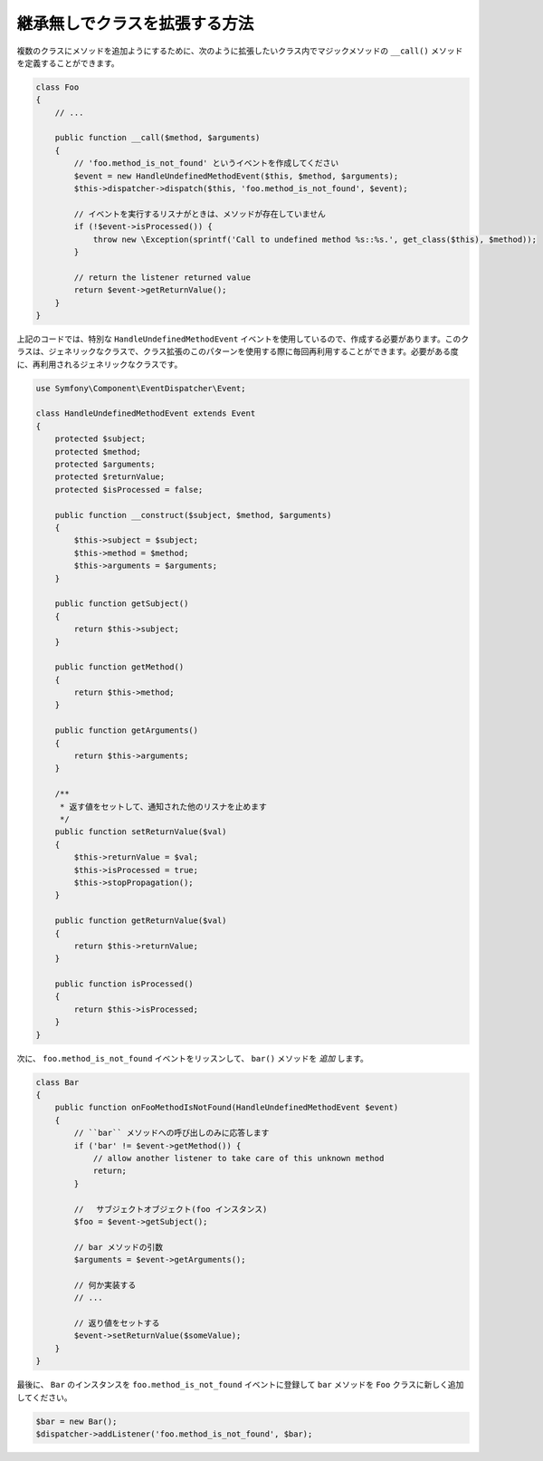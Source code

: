 .. index::
   single: Event Dispatcher

継承無しでクラスを拡張する方法
===============================================

複数のクラスにメソッドを追加ようにするために、次のように拡張したいクラス内でマジックメソッドの ``__call()`` メソッドを定義することができます。

.. code-block:: php

    class Foo
    {
        // ...

        public function __call($method, $arguments)
        {
            // 'foo.method_is_not_found' というイベントを作成してください
            $event = new HandleUndefinedMethodEvent($this, $method, $arguments);
            $this->dispatcher->dispatch($this, 'foo.method_is_not_found', $event);

            // イベントを実行するリスナがときは、メソッドが存在していません
            if (!$event->isProcessed()) {
                throw new \Exception(sprintf('Call to undefined method %s::%s.', get_class($this), $method));
            }

            // return the listener returned value
            return $event->getReturnValue();
        }
    }

上記のコードでは、特別な ``HandleUndefinedMethodEvent`` イベントを使用しているので、作成する必要があります。このクラスは、ジェネリックなクラスで、クラス拡張のこのパターンを使用する際に毎回再利用することができます。必要がある度に、再利用されるジェネリックなクラスです。

.. code-block:: php

    use Symfony\Component\EventDispatcher\Event;

    class HandleUndefinedMethodEvent extends Event
    {
        protected $subject;
        protected $method;
        protected $arguments;
        protected $returnValue;
        protected $isProcessed = false;

        public function __construct($subject, $method, $arguments)
        {
            $this->subject = $subject;
            $this->method = $method;
            $this->arguments = $arguments;
        }

        public function getSubject()
        {
            return $this->subject;
        }

        public function getMethod()
        {
            return $this->method;
        }

        public function getArguments()
        {
            return $this->arguments;
        }

        /**
         * 返す値をセットして、通知された他のリスナを止めます
         */
        public function setReturnValue($val)
        {
            $this->returnValue = $val;
            $this->isProcessed = true;
            $this->stopPropagation();
        }

        public function getReturnValue($val)
        {
            return $this->returnValue;
        }

        public function isProcessed()
        {
            return $this->isProcessed;
        }
    }

次に、 ``foo.method_is_not_found`` イベントをリッスンして、 ``bar()`` メソッドを *追加* します。

.. code-block:: php

    class Bar
    {
        public function onFooMethodIsNotFound(HandleUndefinedMethodEvent $event)
        {
            // ``bar`` メソッドへの呼び出しのみに応答します
            if ('bar' != $event->getMethod()) {
                // allow another listener to take care of this unknown method
                return;
            }

            // 　サブジェクトオブジェクト(foo インスタンス)
            $foo = $event->getSubject();

            // bar メソッドの引数
            $arguments = $event->getArguments();

            // 何か実装する
            // ...

            // 返り値をセットする
            $event->setReturnValue($someValue);
        }
    }

最後に、 ``Bar`` のインスタンスを ``foo.method_is_not_found`` イベントに登録して ``bar`` メソッドを ``Foo`` クラスに新しく追加してください。

.. code-block:: php

    $bar = new Bar();
    $dispatcher->addListener('foo.method_is_not_found', $bar);

.. 2011/11/17 ganchiku 4021613d0c9a5a967fc50ed68dacebc06833bd50

